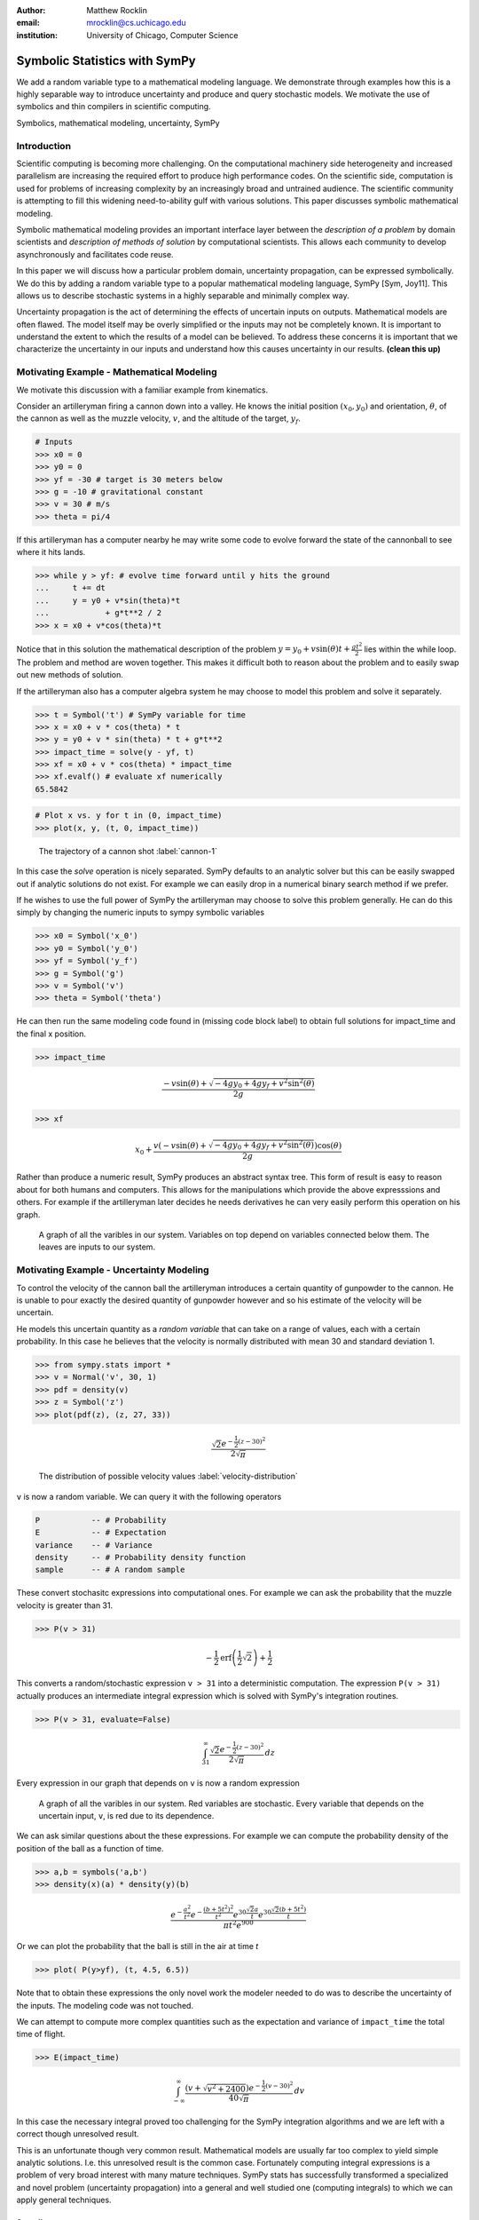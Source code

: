 :author: Matthew Rocklin 
:email: mrocklin@cs.uchicago.edu
:institution: University of Chicago, Computer Science

------------------------------------------------
Symbolic Statistics with SymPy
------------------------------------------------

.. class:: abstract

   We add a random variable type to a mathematical modeling language. We
   demonstrate through examples how this is a highly separable way to introduce
   uncertainty and produce and query stochastic models. We motivate the use of 
   symbolics and thin compilers in scientific computing.

.. class:: keywords

   Symbolics, mathematical modeling, uncertainty, SymPy

Introduction
------------

Scientific computing is becoming more challenging. On the computational machinery side heterogeneity and increased parallelism are increasing the required effort to produce high performance codes. On the scientific side, computation is used for problems of increasing complexity by an increasingly broad and untrained audience. The scientific community is attempting to fill this widening need-to-ability gulf with various solutions. This paper discusses symbolic mathematical modeling.

Symbolic mathematical modeling provides an important interface layer between the *description of a problem* by domain scientists and *description of methods of solution* by computational scientists. This allows each community to develop asynchronously and facilitates code reuse.

In this paper we will discuss how a particular problem domain, uncertainty propagation, can be expressed symbolically. We do this by adding a random variable type to a popular mathematical modeling language, SymPy [Sym, Joy11]. This allows us to describe stochastic systems in a highly separable and minimally complex way.

Uncertainty propagation is the act of determining the effects of uncertain inputs on outputs. Mathematical models are often flawed. The model itself may be overly simplified or the inputs may not be completely known. It is important to understand the extent to which the results of a model can be believed. To address these concerns it is important that we characterize the uncertainty in our inputs and understand how this causes uncertainty in our results.  **(clean this up)**

Motivating Example - Mathematical Modeling
------------------------------------------

We motivate this discussion with a familiar example from kinematics. 

Consider an artilleryman firing a cannon down into a valley. He knows the initial position :math:`(x_0, y_0)` and orientation, :math:`\theta`, of the cannon as well as the muzzle velocity, :math:`v`, and the altitude of the target, :math:`y_f`.

.. code-block:: python

    # Inputs
    >>> x0 = 0
    >>> y0 = 0
    >>> yf = -30 # target is 30 meters below
    >>> g = -10 # gravitational constant
    >>> v = 30 # m/s
    >>> theta = pi/4

If this artilleryman has a computer nearby he may write some code to evolve forward the state of the cannonball to see where it hits lands. 

.. code-block:: python
    
    >>> while y > yf: # evolve time forward until y hits the ground
    ...     t += dt
    ...     y = y0 + v*sin(theta)*t
    ...            + g*t**2 / 2
    >>> x = x0 + v*cos(theta)*t             

Notice that in this solution the mathematical description of the problem :math:`y = y_0 + v \sin(\theta) t + \frac{gt^2}{2}` lies within the while loop. The problem and method are woven together. This makes it difficult both to reason about the problem and to easily swap out new methods of solution. 

If the artilleryman also has a computer algebra system he may choose to model this problem and solve it separately.  

.. code-block:: python

    >>> t = Symbol('t') # SymPy variable for time
    >>> x = x0 + v * cos(theta) * t
    >>> y = y0 + v * sin(theta) * t + g*t**2
    >>> impact_time = solve(y - yf, t)
    >>> xf = x0 + v * cos(theta) * impact_time
    >>> xf.evalf() # evaluate xf numerically
    65.5842

.. code-block:: python

    # Plot x vs. y for t in (0, impact_time)
    >>> plot(x, y, (t, 0, impact_time))

.. figure:: cannon-deterministic.pdf

    The trajectory of a cannon shot :label:`cannon-1`

In this case the `solve` operation is nicely separated. SymPy defaults to an analytic solver but this can be easily swapped out if analytic solutions do not exist. For example we can easily drop in a numerical binary search method if we prefer.

If he wishes to use the full power of SymPy the artilleryman may choose to solve this problem generally. He can do this simply by changing the numeric inputs to sympy symbolic variables

.. code-block:: python
    
    >>> x0 = Symbol('x_0')
    >>> y0 = Symbol('y_0') 
    >>> yf = Symbol('y_f')
    >>> g = Symbol('g')
    >>> v = Symbol('v')
    >>> theta = Symbol('theta')

He can then run the same modeling code found in (missing code block label) to obtain full solutions for impact_time and the final x position.

.. code-block:: python
    
    >>> impact_time

.. math:: 

    \frac{- v \sin{\left (\theta \right )} + \sqrt{- 4 g y_{0} + 4 g y_f + v^{2}
    \sin^{2}{\left (\theta \right )}}}{2 g}

.. code-block:: python
    
    >>> xf

.. math:: 

    x_{0} + \frac{v \left(- v \sin{\left (\theta \right )} + \sqrt{- 4 g y_{0}
    + 4 g y_f + v^{2} \sin^{2}{\left (\theta \right )}}\right) \cos{\left
      (\theta \right )}}{2 g}

Rather than produce a numeric result, SymPy produces an abstract syntax tree. This form of result is easy to reason about for both humans and computers. This allows for the manipulations which provide the above expresssions and others. For example if the artilleryman later decides he needs derivatives he can very easily perform this operation on his graph.

.. figure:: dag.pdf

    A graph of all the varibles in our system. Variables on top depend on
    variables connected below them. The leaves are inputs to our system. 

Motivating Example - Uncertainty Modeling
-----------------------------------------

To control the velocity of the cannon ball the artilleryman introduces a certain quantity of gunpowder to the cannon. He is unable to pour exactly the desired quantity of gunpowder however and so his estimate of the velocity will be uncertain. 

He models this uncertain quantity as a *random variable* that can take on a range of values, each with a certain probability. In this case he believes that the velocity is normally distributed with mean 30 and standard deviation 1.

.. code-block:: python

    >>> from sympy.stats import *
    >>> v = Normal('v', 30, 1)
    >>> pdf = density(v)
    >>> z = Symbol('z')
    >>> plot(pdf(z), (z, 27, 33))

.. math::

    \frac{\sqrt{2} e^{- \frac{1}{2} \left(z -30\right)^{2}}}{2 \sqrt{\pi}}

.. figure:: velocity-distribution.pdf

    The distribution of possible velocity values :label:`velocity-distribution`

``v`` is now a random variable. We can query it with the following operators 

.. code-block:: python
    
    P           -- # Probability
    E           -- # Expectation
    variance    -- # Variance
    density     -- # Probability density function
    sample      -- # A random sample

These convert stochasitc expressions into computational ones. For example we can ask the probability that the muzzle velocity is greater than 31. 

.. code-block:: python

    >>> P(v > 31)

.. math::

    - \frac{1}{2} \operatorname{erf}{\left (\frac{1}{2} \sqrt{2} \right )} +
      \frac{1}{2}


This converts a random/stochastic expression ``v > 31`` into a deterministic
computation. The expression ``P(v > 31)`` actually produces an intermediate integral expression which is solved with SymPy's integration routines.

.. code-block:: python

    >>> P(v > 31, evaluate=False)

.. math::

    \int_{31}^{\infty} \frac{\sqrt{2} e^{- \frac{1}{2} \left(
    z -30\right)^{2}}}{2 \sqrt{\pi}}\, dz

Every expression in our graph that depends on ``v`` is now a random expression

.. figure:: uncertain-dag.pdf

    A graph of all the varibles in our system. Red variables are
    stochastic. Every variable that depends on the uncertain input, ``v``, is 
    red due to its dependence.

We can ask similar questions about the these expressions. For example we can compute the probability density of the position of the ball as a function of time.

.. code-block:: python

    >>> a,b = symbols('a,b')
    >>> density(x)(a) * density(y)(b)

.. math::

    \frac
    {
        e^{- \frac{a^{2}}{t^{2}}} 
        e^{- \frac{\left(b + 5 t^{2}\right)^{2}}{t^{2}}} 
        e^{30 \frac{\sqrt{2} a}{t}} 
        e^{30 \frac{\sqrt{2} \left(b + 5 t^{2}\right)}{t}}
    }
    {
        \pi t^{2} e^{900}
    }

Or we can plot the probability that the ball is still in the air at time `t`

.. code-block:: python

    >>> plot( P(y>yf), (t, 4.5, 6.5))

.. figure:: impact.pdf
    
Note that to obtain these expressions the only novel work the modeler needed to do was to describe the uncertainty of the inputs. The modeling code was not touched. 

We can attempt to compute more complex quantities such as the expectation and variance of ``impact_time`` the total time of flight.

.. code-block:: python

    >>> E(impact_time)

.. math::
    
    \int_{-\infty}^{\infty} \frac{\left(v + \sqrt{v^{2} + 2400}\right) e^{-
    \frac{1}{2} \left(v -30\right)^{2}}}{40 \sqrt{\pi}}\, dv

In this case the necessary integral proved too challenging for the SymPy integration algorithms and we are left with a correct though unresolved result. 

This is an unfortunate though very common result. Mathematical models are usually far too complex to yield simple analytic solutions. I.e. this unresolved result is the common case. Fortunately computing integral expressions is a problem of very broad interest with many mature techniques. SymPy stats has successfully transformed a specialized and novel problem (uncertainty propagation) into a general and well studied one (computing integrals) to which we can apply general techniques.

Sampling
````````

One method to approximate difficult integrals is through sampling.
 
SymPy.stats contains a basic Monte Carlo backend which can be easily accessed with an additional keyword argument.

.. code-block:: python

    >>> E(impact_time, numsamples=10000)
    5.36178452172906

Implementation
--------------

A ``RandomSymbol`` class/type and the functions ``P, E, density, sample`` are the outward-facing core of sympy.stats and the ``PSpace`` class in the internal core representing the mathematical concept of a probability space.

A ``RandomSymbol`` object behaves in every way like a standard sympy ``Symbol`` object. Because of this one can replace standard sympy variable declarations like 

.. code-block:: python

    x = Symbol('x')
    
with code like 

.. code-block:: python
    
    x = Normal('x', 0, 1)

and continue to use standard SymPy without modification.

After final expressions are formed the user can query them using the functions ``P, E, density, sample``. These functions inspect the expression tree, draw out the ``RandomSymbols`` and ask these random symbols to construct a  probabaility space or ``PSpace`` object. 

The ``PSpace`` object contains all of the logic to turn random expressions into computational ones. There are several types of probability spaces for discrete, continuous, and multivariate distributions. Each of these generate different computational expressions. 

.. table:: Different types of random expressions reduce to different computational expressions (Note: Infinite discrete and multivariate normal are in development and not yet in the main SymPy distribution)

   +-------------------------------+------------------------------+
   | RV Type                       | Computational Type           |
   +-------------------------------+------------------------------+
   | Continuous                    | SymPy Integral               |
   +-------------------------------+------------------------------+
   | Discrete - Finite (dice)      | Python iterators / generators|
   +-------------------------------+------------------------------+
   | Discrete - Infinite (Poisson) | SymPy Summation              |
   +-------------------------------+------------------------------+
   | Multivariate Normal           | SymPy Matrix Expression      |
   +-------------------------------+------------------------------+

Implementation - Bayesian Conditional Probability
-------------------------------------------------

SymPy.stats can also handle conditioned variables. In this section we describe how the continuous implementation of sympy.stats forms integrals using an example from data assimilation.

We measure the temperature and guess that it is about 30C with a standard deviation of 3C.

.. code-block:: python

    >>> from sympy.stats import *
    >>> T = Normal('T', 30, 3) # Prior distribution

We then make an observation of the temperature with a thermometer. This thermometer states that it has an uncertainty of 1.5C

.. code-block:: python

    >>> noise = Normal('eta', 0, 1.5)
    >>> observation = T + noise

With this thermometer we observe a temperature of 26C. We compute the posterior distribution that cleanly assimilates this new data into our prior understanding. And plot the three together. 

.. code-block:: python

    >>> data = 26 + noise
    >>> T_posterior = Given(T, Eq(observation, 26))

.. figure:: data-assimilation.pdf
    
    The prior, data, and posterior distributions of the temperature.
     
We now describe how SymPy.stats obtained this result. The expression ``T_posterior`` contains two random variables, ``T`` and ``noise`` each of which can independently take on different values. We plot the joint distribution below in figure :ref:`fig:joint-distribution`. We represent the observation that ``T + noise == 26`` as a diagonal line over the domain for which this statement is true. We project the probability density on this line to the left to obtain the posterior density of the temperature.

.. figure:: joint-distribution.pdf
    
    The joint prior distribution of the temperature and measurement noise. The constraint ``T + noise == 26`` (diagonal line) and the resultant posterior distribution of temperature on the left. :label:`fig:joint-distribution`

These gemoetric operations correspond exactly to Bayesian probability. All of the operations such as restricting to the condition, projecting to the temperature axis, etc... are managed using core SymPy functionality.

Multi-Compilation
-----------------

Scientific computing is a demanding field. Solutions frequently encompass concepts in a domain discipline (such as fluid dynamics), mathematics (such as PDEs), linear algebra, sparse matrix algorithms, parallelization/scheduling, and local low level code (C/FORTRAN/CUDA). Recently uncertainty layers are being added to this stack.

Often these solutions are implemented as single monolithic codes. This approach is challenging to accomplish, difficult to reason about after-the-fact and rarely allows for code reuse. As hardware becomes more demanding and  scientific computing expands into new and less well trained fields this challenging approach fails to scale. This approach is not accessible to the average scientist.

Various solutions exist for this problem. 

Low-level Languages like C provide a standard interface for a range of conventional CPUs effectively abstracting low-level architecture details away from the common programmer. 

Libraries such as BLAS and LAPACK provide an interface between linear algebra and optimized low-level code. These libraries provide an interface layer for a broad range of architecture (i.e. CPU-BLAS or GPU-cuBLAS both exist). 

High quality implementations of vertical slices of the stack are available  through higher level libraries such as PETSc and Trilinos or through code  generation solutions such as FENICS. These projects provide end to end solutions but do not provide intermediate interface layers. They also struggle to generalize well to novel hardware.

.. figure:: stack_full.pdf 

    The scientific computing software stack. Various projects are displayed
    showing the range that they abstract. We pose that scientific computing
    needs more horizontal and thin layers in this image.

Symbolic mathematical modeling attempts to serve as a thin horizontal interface layer near the top of this stack, a relatiely empty space at present.

SymPy stats is designed to be as vertically thin as possible. For example it transforms continuous random expressions into integral expressions and then  stops. It does not attempt to generate an end-to-end code. Because its backend interface layer (SymPy integrals) is simple and well defined it can be used in a plug-and-play manner with a variety of other back-end solutions.


Multivariate Normals produce Matrix Expressions
```````````````````````````````````````````````

Other sympy.stats implementations generate similarly structured outputs. For example multivariate normal random variables found in ``sympy.stats.mvnrv`` generate matrix expressions. In the following example we describe a standard data assimilation task and view the resulting matrix expression.

.. code-block:: python

    mu = MatrixSymbol('mu', n, 1) # n by 1 mean vector
    Sigma = MatrixSymbol('Sigma', n, n) # covariance matrix
    X = MVNormal('X', mu, Sigma) 
    
    H = MatrixSymbol('H', k, n) # An observation operator
    data = MatrixSymbol('data', k, 1)
    
    R = MatrixSymbol('R', k, k) # covariance matrix for noise
    noise = MVNormal('eta', ZeroMatrix(k, 1), R)
    
    # Conditional density of X given  HX+noise==data
    density(X , Eq(H*X+noise, data)  ) 

.. math:: 

    \mu = \\
    \left[\begin{smallmatrix}\mathbb{I} && \bold{0}\end{smallmatrix}\right]
    \left(
        \left[\begin{smallmatrix}\Sigma && \bold{0}\\\bold{0} && R\end{smallmatrix}\right]
        \left[\begin{smallmatrix}H^T\\\mathbb{I}\end{smallmatrix}\right]
        \left(
            \left[\begin{smallmatrix}H && \mathbb{I}\end{smallmatrix}\right]
            \left[\begin{smallmatrix}\Sigma && \bold{0}\\\bold{0} && R\end{smallmatrix}\right] 
        \left[\begin{smallmatrix}H^T\\\mathbb{I}\end{smallmatrix}\right]
       \right)^{-1} 
       \left( 
            \left[\begin{smallmatrix}H && \mathbb{I}\end{smallmatrix}\right]
            \left[\begin{smallmatrix}\mu\\\bold{0}\end{smallmatrix}\right]
            - data\right)
            +\left[\begin{smallmatrix}\mu\\\bold{0}\end{smallmatrix}\right]
      \right)

.. math::

    \Sigma = \\
    \left[\begin{smallmatrix}\mathbb{I} && \bold{0}\end{smallmatrix}\right]
    \left(
        \mathbb{I} - 
        \left[
            \begin{smallmatrix}\Sigma 
            && \bold{0}\\\bold{0} 
            && R\end{smallmatrix}
        \right] 
        \left[\begin{smallmatrix}H^T\\\mathbb{I}\end{smallmatrix}\right]
        \left(
            \left[\begin{smallmatrix}H && \mathbb{I}\end{smallmatrix}\right]
            \left[
                \begin{smallmatrix}\Sigma && 
                \bold{0}\\\bold{0} && 
                R\end{smallmatrix}
            \right] 
            \left[\begin{smallmatrix}H^T\\\mathbb{I}\end{smallmatrix}\right]
        \right)^{-1} 
        \left[\begin{smallmatrix}H && \mathbb{I}\end{smallmatrix}\right]
    \right) 
    \left[
        \begin{smallmatrix}\Sigma && 
        \bold{0}\\\bold{0} && 
        R\end{smallmatrix}
    \right]
    \left[\begin{smallmatrix}\mathbb{I}\\\bold{0}\end{smallmatrix}\right]
    
.. math:: 

    \mu = 
    \begin{smallmatrix}
        \mu + \Sigma H^T \left(R + H \Sigma H^T\right)^{-1} 
        \left(  H \mu - data\right)
    \end{smallmatrix}

.. math:: 

    \Sigma = 
    \begin{smallmatrix}
        \left(\mathbb{I} - 
        \Sigma H^T \left(R + H \Sigma H^T\right)^{-1} H\right) \Sigma
    \end{smallmatrix}
    
Those familiar with data assimilation will recognize the Kalman Filter. This expression can now be passed as an input to other symbolic/numeric projects. Symbolic/numerical linear algebra is a vibrant and rapidly changing field. Because ``sympy.stats`` offers a clean interface layer it is able to easily engage with these developments. Matrix expressions form a clean interface layer in which uncertainty problems can be expressed and transferred to computational systems.

We generally support the idea of approaching the scientific computing conceptual stack (Physics/PDEs/Linear-algebra/MPI/C-FORTRAN-CUDA) with a sequence of simple and atomic compilers. The idea of using interface layers to break up a complex problem is not new but is oddly infrequent in scientific computing and thus warrants mention. It should be noted that for heroic computations this approach falls short - maximal speedup often requires optimizing the whole problem at once. 

Conclusion
----------

We have foremost demonstrated the use of ``sympy.stats`` a module that enhances ``sympy`` with a random variable type. We have shown how this module allows mathematical modellers to describe the undertainty of their inputs and compute the uncertainty of their outputs with simple and non-intrusive changes to their symbolic code.

Secondarily we have motivated the use of symbolics in computation and argued for a more separable computational stack within the scientific computing domain.

References
----------
.. [Sym] SymPy Development Team (2012). SymPy: Python library for symbolic mathematics 
        URL http://www.sympy.org.

.. [Roc12] M. Rocklin, A. Terrel,  *Symbolic Statistics with SymPy*
        Computing in Science & Engineering, June 2012

.. [Joy11] D. Joyner, O. Čertík, A. Meurer, B. Granger, *Open source computer algebra systems: SymPy*
        ACM Communications in Computer Algebra, Vol 45 December 2011
